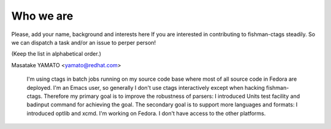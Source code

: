 Who we are
============================================================

Please, add your name, background and interests here If you are
interested in contributing to fishman-ctags steadily. So we can
dispatch a task and/or an issue to perper person!

(Keep the list in alphabetical order.)

Masatake YAMATO <yamato@redhat.com>

	I'm using ctags in batch jobs running on my source code base
	where most of all source code in Fedora are deployed.  I'm an
	Emacs user, so generally I don't use ctags interactively
	except when hacking fishman-ctags. Therefore my primary goal
	is to improve the robustness of parsers: I introduced Units
	test facility and badinput command for achieving the goal.
	The secondary goal is to support more languages and formats: I
	introduced optlib and xcmd. I'm working on Fedora. I don't
	have access to the other platforms.

